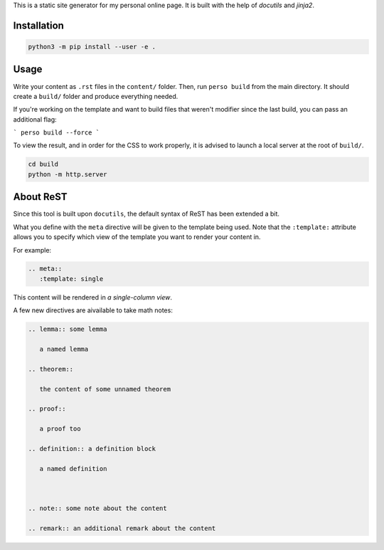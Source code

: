 This is a static site generator for my personal online page.
It is built with the help of *docutils* and *jinja2*.

Installation
~~~~~~~~~~~~

.. code::

   python3 -m pip install --user -e .


Usage
~~~~~

Write your content as ``.rst`` files in the ``content/`` folder.
Then, run ``perso build`` from the main directory. It should create a ``build/`` folder and produce everything needed.

If you're working on the template and want to build files that weren't modifier since the last build, you can pass an additional flag:

```
perso build --force
```

To view the result, and in order for the CSS to work properly, it is advised to launch a local server at the root of ``build/``.

.. code::

   cd build
   python -m http.server


About ReST
~~~~~~~~~~

Since this tool is built upon ``docutils``, the default syntax of ReST has been extended a bit.

What you define with the ``meta`` directive will be given to the template being used.
Note that the ``:template:`` attribute allows you to specify which view of the template you want to render your content in.

For example:

.. code:: rst

   .. meta::
      :template: single

This content will be rendered in *a single-column view*.

A few new directives are aivailable to take math notes:

.. code::

   .. lemma:: some lemma

      a named lemma

   .. theorem::

      the content of some unnamed theorem

   .. proof::

      a proof too

   .. definition:: a definition block

      a named definition



   .. note:: some note about the content

   .. remark:: an additional remark about the content
